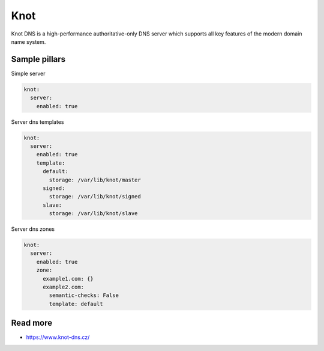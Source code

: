 
====
Knot
====

Knot DNS is a high-performance authoritative-only DNS server which supports all key features of the modern domain name system.

Sample pillars
==============

Simple server

.. code-block:: yaml

    knot:
      server:
        enabled: true

Server dns templates

.. code-block:: yaml

    knot:
      server:
        enabled: true
        template:
          default:
            storage: /var/lib/knot/master
          signed:
            storage: /var/lib/knot/signed
          slave:
            storage: /var/lib/knot/slave

Server dns zones

.. code-block:: yaml

    knot:
      server:
        enabled: true
        zone:
          example1.com: {}
          example2.com:
            semantic-checks: False
            template: default


Read more
=========

* https://www.knot-dns.cz/
